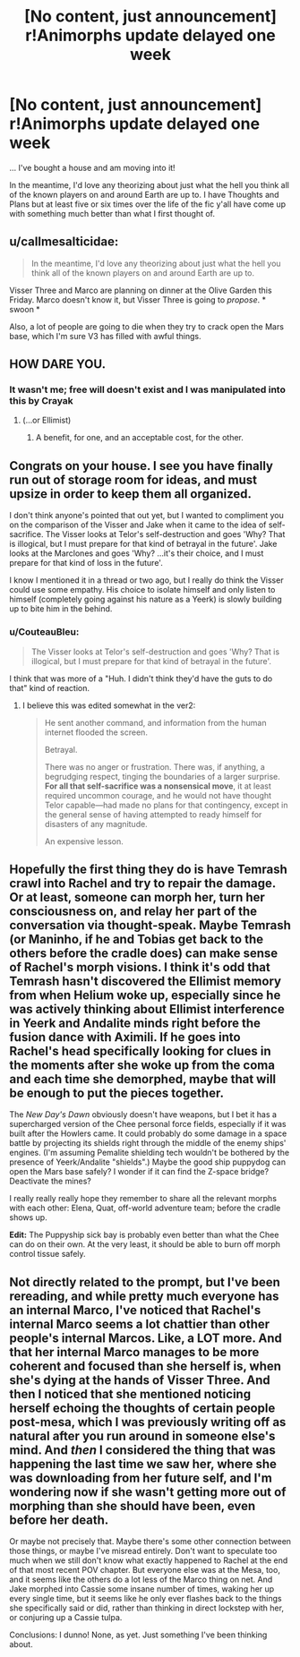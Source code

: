 #+TITLE: [No content, just announcement] r!Animorphs update delayed one week

* [No content, just announcement] r!Animorphs update delayed one week
:PROPERTIES:
:Author: TK17Studios
:Score: 14
:DateUnix: 1581300683.0
:DateShort: 2020-Feb-10
:END:
... I've bought a house and am moving into it!

In the meantime, I'd love any theorizing about just what the hell you think all of the known players on and around Earth are up to. I have Thoughts and Plans but at least five or six times over the life of the fic y'all have come up with something much better than what I first thought of.


** u/callmesalticidae:
#+begin_quote
  In the meantime, I'd love any theorizing about just what the hell you think all of the known players on and around Earth are up to.
#+end_quote

Visser Three and Marco are planning on dinner at the Olive Garden this Friday. Marco doesn't know it, but Visser Three is going to /propose/. * swoon *

Also, a lot of people are going to die when they try to crack open the Mars base, which I'm sure V3 has filled with awful things.
:PROPERTIES:
:Author: callmesalticidae
:Score: 11
:DateUnix: 1581304079.0
:DateShort: 2020-Feb-10
:END:


** HOW DARE YOU.
:PROPERTIES:
:Author: CouteauBleu
:Score: 6
:DateUnix: 1581333185.0
:DateShort: 2020-Feb-10
:END:

*** It wasn't me; free will doesn't exist and I was manipulated into this by Crayak
:PROPERTIES:
:Author: TK17Studios
:Score: 11
:DateUnix: 1581353633.0
:DateShort: 2020-Feb-10
:END:

**** (...or Ellimist)
:PROPERTIES:
:Author: earnestadmission
:Score: 3
:DateUnix: 1581467665.0
:DateShort: 2020-Feb-12
:END:

***** A benefit, for one, and an acceptable cost, for the other.
:PROPERTIES:
:Author: DuskyDay
:Score: 2
:DateUnix: 1581580925.0
:DateShort: 2020-Feb-13
:END:


** Congrats on your house. I see you have finally run out of storage room for ideas, and must upsize in order to keep them all organized.

I don't think anyone's pointed that out yet, but I wanted to compliment you on the comparison of the Visser and Jake when it came to the idea of self-sacrifice. The Visser looks at Telor's self-destruction and goes 'Why? That is illogical, but I must prepare for that kind of betrayal in the future'. Jake looks at the Marclones and goes 'Why? ...it's their choice, and I must prepare for that kind of loss in the future'.

I know I mentioned it in a thread or two ago, but I really do think the Visser could use some empathy. His choice to isolate himself and only listen to himself (completely going against his nature as a Yeerk) is slowly building up to bite him in the behind.
:PROPERTIES:
:Author: KnickersInAKnit
:Score: 5
:DateUnix: 1581356408.0
:DateShort: 2020-Feb-10
:END:

*** u/CouteauBleu:
#+begin_quote
  The Visser looks at Telor's self-destruction and goes 'Why? That is illogical, but I must prepare for that kind of betrayal in the future'.
#+end_quote

I think that was more of a "Huh. I didn't think they'd have the guts to do that" kind of reaction.
:PROPERTIES:
:Author: CouteauBleu
:Score: 3
:DateUnix: 1581363692.0
:DateShort: 2020-Feb-10
:END:

**** I believe this was edited somewhat in the ver2:

#+begin_quote
  He sent another command, and information from the human internet flooded the screen.

  Betrayal.

  There was no anger or frustration. There was, if anything, a begrudging respect, tinging the boundaries of a larger surprise. *For all that self-sacrifice was a nonsensical move*, it at least required uncommon courage, and he would not have thought Telor capable---had made no plans for that contingency, except in the general sense of having attempted to ready himself for disasters of any magnitude.

  An expensive lesson.
#+end_quote
:PROPERTIES:
:Author: KnickersInAKnit
:Score: 5
:DateUnix: 1581363950.0
:DateShort: 2020-Feb-10
:END:


** Hopefully the first thing they do is have Temrash crawl into Rachel and try to repair the damage. Or at least, someone can morph her, turn her consciousness on, and relay her part of the conversation via thought-speak. Maybe Temrash (or Maninho, if he and Tobias get back to the others before the cradle does) can make sense of Rachel's morph visions. I think it's odd that Temrash hasn't discovered the Ellimist memory from when Helium woke up, especially since he was actively thinking about Ellimist interference in Yeerk and Andalite minds right before the fusion dance with Aximili. If he goes into Rachel's head specifically looking for clues in the moments after she woke up from the coma and each time she demorphed, maybe that will be enough to put the pieces together.

The /New Day's Dawn/ obviously doesn't have weapons, but I bet it has a supercharged version of the Chee personal force fields, especially if it was built after the Howlers came. It could probably do some damage in a space battle by projecting its shields right through the middle of the enemy ships' engines. (I'm assuming Pemalite shielding tech wouldn't be bothered by the presence of Yeerk/Andalite "shields".) Maybe the good ship puppydog can open the Mars base safely? I wonder if it can find the Z-space bridge? Deactivate the mines?

I really really really hope they remember to share all the relevant morphs with each other: Elena, Quat, off-world adventure team; before the cradle shows up.

*Edit:* The Puppyship sick bay is probably even better than what the Chee can do on their own. At the very least, it should be able to burn off morph control tissue safely.
:PROPERTIES:
:Author: daytodave
:Score: 3
:DateUnix: 1581355283.0
:DateShort: 2020-Feb-10
:END:


** Not directly related to the prompt, but I've been rereading, and while pretty much everyone has an internal Marco, I've noticed that Rachel's internal Marco seems a lot chattier than other people's internal Marcos. Like, a LOT more. And that her internal Marco manages to be more coherent and focused than she herself is, when she's dying at the hands of Visser Three. And then I noticed that she mentioned noticing herself echoing the thoughts of certain people post-mesa, which I was previously writing off as natural after you run around in someone else's mind. And /then/ I considered the thing that was happening the last time we saw her, where she was downloading from her future self, and I'm wondering now if she wasn't getting more out of morphing than she should have been, even before her death.

Or maybe not precisely that. Maybe there's some other connection between those things, or maybe I've misread entirely. Don't want to speculate too much when we still don't know what exactly happened to Rachel at the end of that most recent POV chapter. But everyone else was at the Mesa, too, and it seems like the others do a lot less of the Marco thing on net. And Jake morphed into Cassie some insane number of times, waking her up every single time, but it seems like he only ever flashes back to the things she specifically said or did, rather than thinking in direct lockstep with her, or conjuring up a Cassie tulpa.

Conclusions: I dunno! None, as yet. Just something I've been thinking about.
:PROPERTIES:
:Author: reaper7876
:Score: 3
:DateUnix: 1581665465.0
:DateShort: 2020-Feb-14
:END:
